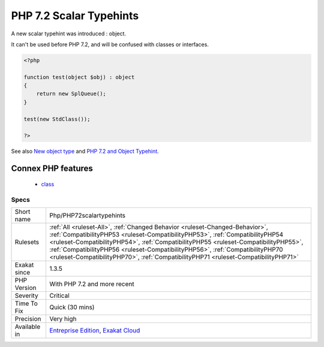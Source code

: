 .. _php-php72scalartypehints:

.. _php-7.2-scalar-typehints:

PHP 7.2 Scalar Typehints
++++++++++++++++++++++++

.. meta::
	:description:
		PHP 7.2 Scalar Typehints: A new scalar typehint was introduced : object.
	:twitter:card: summary_large_image
	:twitter:site: @exakat
	:twitter:title: PHP 7.2 Scalar Typehints
	:twitter:description: PHP 7.2 Scalar Typehints: A new scalar typehint was introduced : object
	:twitter:creator: @exakat
	:twitter:image:src: https://www.exakat.io/wp-content/uploads/2020/06/logo-exakat.png
	:og:image: https://www.exakat.io/wp-content/uploads/2020/06/logo-exakat.png
	:og:title: PHP 7.2 Scalar Typehints
	:og:type: article
	:og:description: A new scalar typehint was introduced : object
	:og:url: https://php-tips.readthedocs.io/en/latest/tips/Php/PHP72scalartypehints.html
	:og:locale: en
A new scalar typehint was introduced : object. 

It can't be used before PHP 7.2, and will be confused with classes or interfaces.

.. code-block:: php
   
   <?php
   
   function test(object $obj) : object
   {
       return new SplQueue();
   }
   
   test(new StdClass());
   
   ?>

See also `New object type <https://www.php.net/manual/en/migration72.new-features.php#migration72.new-features.iterable-pseudo-type>`_ and `PHP 7.2 and Object Typehint <http://blog.tekmi.nl/php-7-2-and-object-typehint/>`_.

Connex PHP features
-------------------

  + `class <https://php-dictionary.readthedocs.io/en/latest/dictionary/class.ini.html>`_


Specs
_____

+--------------+------------------------------------------------------------------------------------------------------------------------------------------------------------------------------------------------------------------------------------------------------------------------------------------------------------------------------------------------------------------------------------------------------------------------------+
| Short name   | Php/PHP72scalartypehints                                                                                                                                                                                                                                                                                                                                                                                                     |
+--------------+------------------------------------------------------------------------------------------------------------------------------------------------------------------------------------------------------------------------------------------------------------------------------------------------------------------------------------------------------------------------------------------------------------------------------+
| Rulesets     | :ref:`All <ruleset-All>`, :ref:`Changed Behavior <ruleset-Changed-Behavior>`, :ref:`CompatibilityPHP53 <ruleset-CompatibilityPHP53>`, :ref:`CompatibilityPHP54 <ruleset-CompatibilityPHP54>`, :ref:`CompatibilityPHP55 <ruleset-CompatibilityPHP55>`, :ref:`CompatibilityPHP56 <ruleset-CompatibilityPHP56>`, :ref:`CompatibilityPHP70 <ruleset-CompatibilityPHP70>`, :ref:`CompatibilityPHP71 <ruleset-CompatibilityPHP71>` |
+--------------+------------------------------------------------------------------------------------------------------------------------------------------------------------------------------------------------------------------------------------------------------------------------------------------------------------------------------------------------------------------------------------------------------------------------------+
| Exakat since | 1.3.5                                                                                                                                                                                                                                                                                                                                                                                                                        |
+--------------+------------------------------------------------------------------------------------------------------------------------------------------------------------------------------------------------------------------------------------------------------------------------------------------------------------------------------------------------------------------------------------------------------------------------------+
| PHP Version  | With PHP 7.2 and more recent                                                                                                                                                                                                                                                                                                                                                                                                 |
+--------------+------------------------------------------------------------------------------------------------------------------------------------------------------------------------------------------------------------------------------------------------------------------------------------------------------------------------------------------------------------------------------------------------------------------------------+
| Severity     | Critical                                                                                                                                                                                                                                                                                                                                                                                                                     |
+--------------+------------------------------------------------------------------------------------------------------------------------------------------------------------------------------------------------------------------------------------------------------------------------------------------------------------------------------------------------------------------------------------------------------------------------------+
| Time To Fix  | Quick (30 mins)                                                                                                                                                                                                                                                                                                                                                                                                              |
+--------------+------------------------------------------------------------------------------------------------------------------------------------------------------------------------------------------------------------------------------------------------------------------------------------------------------------------------------------------------------------------------------------------------------------------------------+
| Precision    | Very high                                                                                                                                                                                                                                                                                                                                                                                                                    |
+--------------+------------------------------------------------------------------------------------------------------------------------------------------------------------------------------------------------------------------------------------------------------------------------------------------------------------------------------------------------------------------------------------------------------------------------------+
| Available in | `Entreprise Edition <https://www.exakat.io/entreprise-edition>`_, `Exakat Cloud <https://www.exakat.io/exakat-cloud/>`_                                                                                                                                                                                                                                                                                                      |
+--------------+------------------------------------------------------------------------------------------------------------------------------------------------------------------------------------------------------------------------------------------------------------------------------------------------------------------------------------------------------------------------------------------------------------------------------+



